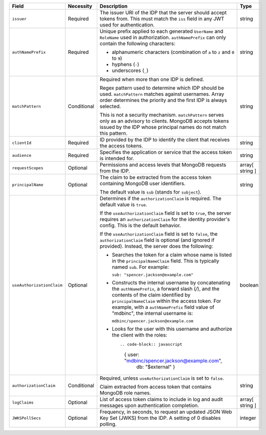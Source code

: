 .. list-table::
  :header-rows: 1
  :widths: 20 18 42 20

  * - Field

    - Necessity

    - Description

    - Type

  * - ``issuer``
    
    - Required

    - The issuer URI of the IDP that the server should accept tokens from. This 
      must match the ``iss`` field in any JWT used for authentication. 
    
    - string

  * - ``authNamePrefix``

    - Required

    - Unique prefix applied to each generated ``UserName`` and ``RoleName`` used 
      in authorization. ``authNamePrefix`` can only contain the
      following characters:

      - alphanumeric characters (combination of ``a`` to ``z`` and ``0`` to ``9``)
      - hyphens (``-``)
      - underscores (``_``) 

    - string



  * - ``matchPattern``

    - Conditional

    - Required when more than one IDP is defined.

      Regex pattern used to determine which IDP should be used. ``matchPattern`` 
      matches against usernames. Array order determines the priority and the 
      first IDP is always selected. 

      This is not a security mechanism. ``matchPattern`` serves only as an advisory 
      to clients. MongoDB accepts tokens issued by the IDP whose principal 
      names do not match this pattern.

    - string

  * - ``clientId``

    - Required 
     
    - ID provided by the IDP to identify the client that receives the access tokens.
    
    - string 

  * - ``audience``

    - Required

    - Specifies the application or service that the access token is intended for.
    
    - string 

  * - ``requestScopes``

    - Optional
     
    - Permissions and access levels that MongoDB requests from the IDP.

    - array[ string ] 
    
  * - ``principalName``
    
    - Optional 

    - The claim to be extracted from the access token containing MongoDB user 
      identifiers. 

      The default value is ``sub`` (stands for ``subject``). 

    - string 

  * - ``useAuthorizationClaim`` 

    - Optional

    - Determines if the ``authorizationClaim`` is required. The default value is 
      ``true``.
    
      If the ``useAuthorizationClaim`` field is set to ``true``, the server requires 
      an ``authorizationClaim`` for the identity provider's config. This is the 
      default behavior.
      
      If the ``useAuthorizationClaim`` field is set to ``false``, the 
      ``authorizationClaim`` field is optional (and ignored if provided). 
      Instead, the server does the following:

      - Searches the token for a claim whose name is listed in the 
        ``principalNameClaim`` field. This is typically named ``sub``. For 
        example:

        ``sub: "spencer.jackson@example.com"``

      - Constructs the internal username by concatenating the ``authNamePrefix``, 
        a forward slash (`/`), and the contents of the claim identified by 
        ``principalNameClaim`` within the access token. For example, with a 
        ``authNamePrefix`` field value of "mdbinc", the internal username is:

        ``mdbinc/spencer.jackson@example.com``

      - Looks for the user with this username and authorize the client with the 
        roles:: 

        .. code-block:: javascript
        
           { user: "mdbinc/spencer.jackson@example.com", 
             db: "$external" }
        
      .. versionadded:: 7.2

    - boolean

  * - ``authorizationClaim`` 

    - Conditional 

    - Required, unless ``useAuthorizationClaim`` is set to ``false``.
    
      Claim extracted from access token that contains MongoDB role names.

    - string  

  * - ``logClaims``

    - Optional

    - List of access token claims to include in log and audit messages upon 
      authentication completion.

    - array[ string ]

  * - ``JWKSPollSecs``

    - Optional

    - Frequency, in seconds, to request an updated JSON Web Key Set (JWKS) from the IDP. 
      A setting of 0 disables polling.

    - integer

